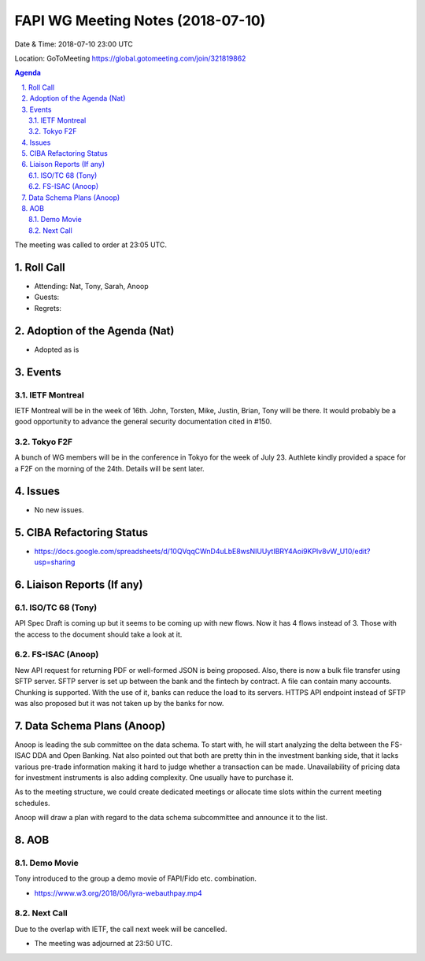 ============================================
FAPI WG Meeting Notes (2018-07-10)
============================================
Date & Time: 2018-07-10 23:00 UTC

Location: GoToMeeting https://global.gotomeeting.com/join/321819862

.. sectnum:: 
   :suffix: .


.. contents:: Agenda

The meeting was called to order at 23:05 UTC. 

Roll Call
===========
* Attending: Nat, Tony, Sarah, Anoop
* Guests: 
* Regrets: 

Adoption of the Agenda (Nat)
==================================
* Adopted as is

Events
==========
IETF Montreal
----------------
IETF Montreal will be in the week of 16th. 
John, Torsten, Mike, Justin, Brian, Tony will be there. 
It would probably be a good opportunity to advance the general security documentation cited in #150. 

Tokyo F2F
------------
A bunch of WG members will be in the conference in Tokyo for the week of July 23. 
Authlete kindly provided a space for a F2F on the morning of the 24th. 
Details will be sent later. 

Issues
================
* No new issues. 

CIBA Refactoring Status
===============================
* https://docs.google.com/spreadsheets/d/10QVqqCWnD4uLbE8wsNIUUytIBRY4Aoi9KPlv8vW_U10/edit?usp=sharing

Liaison Reports (If any)
===========================

ISO/TC 68 (Tony)
-----------------
API Spec Draft is coming up but it seems to be coming up with new flows. 
Now it has 4 flows instead of 3. 
Those with the access to the document should take a look at it. 

FS-ISAC (Anoop)
-----------------
New API request for returning PDF or well-formed JSON is being proposed. 
Also, there is now a bulk file transfer using SFTP server. 
SFTP server is set up between the bank and the fintech by contract. 
A file can contain many accounts. Chunking is supported. 
With the use of it, banks can reduce the load to its servers. 
HTTPS API endpoint instead of SFTP was also proposed but it was not taken up by the banks for now. 

Data Schema Plans (Anoop)
==============================
Anoop is leading the sub committee on the data schema. 
To start with, he will start analyzing the delta between the FS-ISAC DDA and Open Banking. 
Nat also pointed out that both are pretty thin in the investment banking side, that it lacks various pre-trade information making it hard to judge whether a transaction can be made. 
Unavailability of pricing data for investment instruments is also adding complexity. 
One usually have to purchase it. 

As to the meeting structure, we could create dedicated meetings or allocate time slots within the current meeting schedules. 

Anoop will draw a plan with regard to the data schema subcommittee and announce it to the list. 

AOB
===========

Demo Movie
---------------
Tony introduced to the group a demo movie of FAPI/Fido etc. combination. 

* https://www.w3.org/2018/06/lyra-webauthpay.mp4

Next Call
-----------------------
Due to the overlap with IETF, the call next week will be cancelled. 

* The meeting was adjourned at 23:50 UTC.